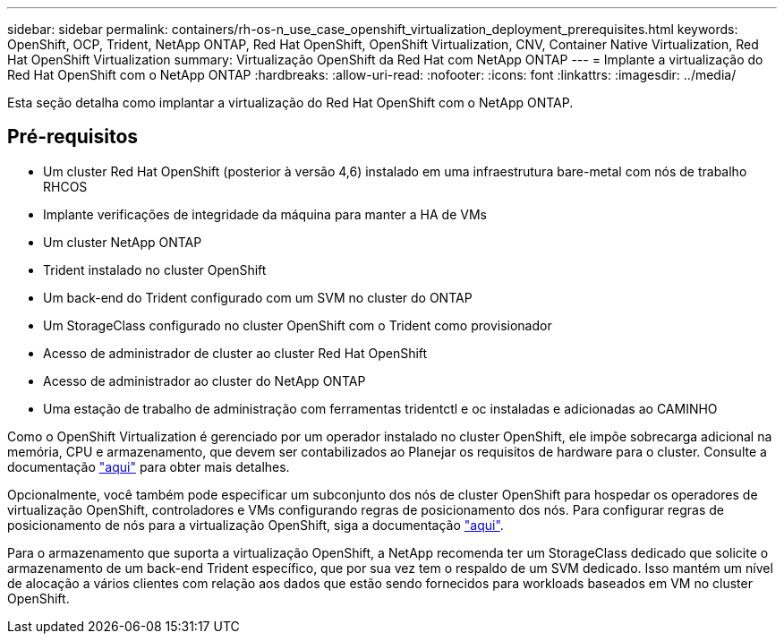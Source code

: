 ---
sidebar: sidebar 
permalink: containers/rh-os-n_use_case_openshift_virtualization_deployment_prerequisites.html 
keywords: OpenShift, OCP, Trident, NetApp ONTAP, Red Hat OpenShift, OpenShift Virtualization, CNV, Container Native Virtualization, Red Hat OpenShift Virtualization 
summary: Virtualização OpenShift da Red Hat com NetApp ONTAP 
---
= Implante a virtualização do Red Hat OpenShift com o NetApp ONTAP
:hardbreaks:
:allow-uri-read: 
:nofooter: 
:icons: font
:linkattrs: 
:imagesdir: ../media/


[role="lead"]
Esta seção detalha como implantar a virtualização do Red Hat OpenShift com o NetApp ONTAP.



== Pré-requisitos

* Um cluster Red Hat OpenShift (posterior à versão 4,6) instalado em uma infraestrutura bare-metal com nós de trabalho RHCOS
* Implante verificações de integridade da máquina para manter a HA de VMs
* Um cluster NetApp ONTAP
* Trident instalado no cluster OpenShift
* Um back-end do Trident configurado com um SVM no cluster do ONTAP
* Um StorageClass configurado no cluster OpenShift com o Trident como provisionador
* Acesso de administrador de cluster ao cluster Red Hat OpenShift
* Acesso de administrador ao cluster do NetApp ONTAP
* Uma estação de trabalho de administração com ferramentas tridentctl e oc instaladas e adicionadas ao CAMINHO


Como o OpenShift Virtualization é gerenciado por um operador instalado no cluster OpenShift, ele impõe sobrecarga adicional na memória, CPU e armazenamento, que devem ser contabilizados ao Planejar os requisitos de hardware para o cluster. Consulte a documentação https://docs.openshift.com/container-platform/4.7/virt/install/preparing-cluster-for-virt.html#virt-cluster-resource-requirements_preparing-cluster-for-virt["aqui"] para obter mais detalhes.

Opcionalmente, você também pode especificar um subconjunto dos nós de cluster OpenShift para hospedar os operadores de virtualização OpenShift, controladores e VMs configurando regras de posicionamento dos nós. Para configurar regras de posicionamento de nós para a virtualização OpenShift, siga a documentação https://docs.openshift.com/container-platform/4.7/virt/install/virt-specifying-nodes-for-virtualization-components.html["aqui"].

Para o armazenamento que suporta a virtualização OpenShift, a NetApp recomenda ter um StorageClass dedicado que solicite o armazenamento de um back-end Trident específico, que por sua vez tem o respaldo de um SVM dedicado. Isso mantém um nível de alocação a vários clientes com relação aos dados que estão sendo fornecidos para workloads baseados em VM no cluster OpenShift.
